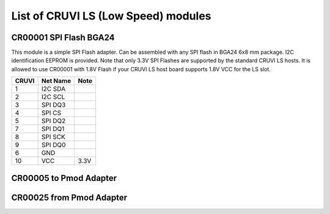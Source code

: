 List of CRUVI LS (Low Speed) modules
====================================

CR00001 SPI Flash BGA24
-----------------------
.. image:: LS_Modules/CR00001-01-3D.jpg

This module is a simple SPI Flash adapter. Can be assembled with any SPI flash in BGA24 6x8 mm package. 
I2C identification EEPROM is provided. 
Note that only 3.3V SPI Flashes are supported by the standard CRUVI LS hosts. It is allowed to use CR00001 with 1.8V Flash if your CRUVI LS host board supports 1.8V VCC for the LS slot.

+-------+----------+-------+
| CRUVI | Net Name | Note  |
+=======+==========+=======+
| 1     | I2C SDA  |       |
+-------+----------+-------+
| 2     | I2C SCL  |       |
+-------+----------+-------+
| 3     | SPI DQ3  |       |
+-------+----------+-------+
| 4     | SPI CS   |       |
+-------+----------+-------+
| 5     | SPI DQ2  |       |
+-------+----------+-------+
| 7     | SPI DQ1  |       |
+-------+----------+-------+
| 8     | SPI SCK  |       |
+-------+----------+-------+
| 9     | SPI DQ0  |       |
+-------+----------+-------+
| 6     | GND      |       |
+-------+----------+-------+
| 10    | VCC      | 3.3V  |
+-------+----------+-------+



CR00005 to Pmod Adapter
-----------------------
.. image:: LS_Modules/CR00005-01-3D.jpg


CR00025 from Pmod Adapter
-------------------------
.. image:: LS_Modules/CR00025-01-3D.jpg


